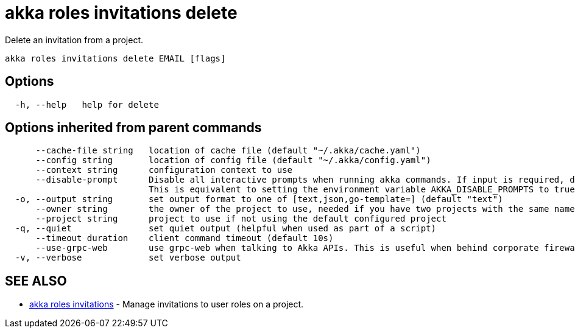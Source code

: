 = akka roles invitations delete

Delete an invitation from a project.

----
akka roles invitations delete EMAIL [flags]
----

== Options

----
  -h, --help   help for delete
----

== Options inherited from parent commands

----
      --cache-file string   location of cache file (default "~/.akka/cache.yaml")
      --config string       location of config file (default "~/.akka/config.yaml")
      --context string      configuration context to use
      --disable-prompt      Disable all interactive prompts when running akka commands. If input is required, defaults will be used, or an error will be raised.
                            This is equivalent to setting the environment variable AKKA_DISABLE_PROMPTS to true.
  -o, --output string       set output format to one of [text,json,go-template=] (default "text")
      --owner string        the owner of the project to use, needed if you have two projects with the same name from different owners
      --project string      project to use if not using the default configured project
  -q, --quiet               set quiet output (helpful when used as part of a script)
      --timeout duration    client command timeout (default 10s)
      --use-grpc-web        use grpc-web when talking to Akka APIs. This is useful when behind corporate firewalls that decrypt traffic but don't support HTTP/2.
  -v, --verbose             set verbose output
----

== SEE ALSO

* link:akka_roles_invitations.html[akka roles invitations]	 - Manage invitations to user roles on a project.

[discrete]

